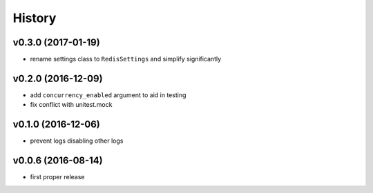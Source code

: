 .. :changelog:

History
-------

v0.3.0 (2017-01-19)
...................
* rename settings class to ``RedisSettings`` and simplify significantly

v0.2.0 (2016-12-09)
...................
* add ``concurrency_enabled`` argument to aid in testing
* fix conflict with unitest.mock

v0.1.0 (2016-12-06)
...................
* prevent logs disabling other logs

v0.0.6 (2016-08-14)
...................
* first proper release
